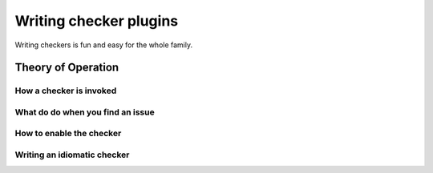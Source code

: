 .. checkers:

=======================
Writing checker plugins
=======================

Writing checkers is fun and easy for the whole family.

Theory of Operation
===================

.. XXX: Overview

How a checker is invoked
------------------------


What do do when you find an issue
---------------------------------


How to enable the checker
-------------------------


Writing an idiomatic checker
----------------------------

